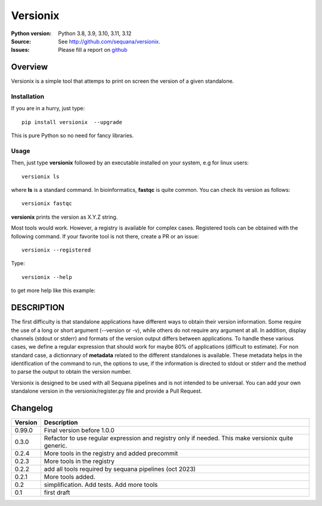 Versionix
###########


.. image:: https://badge.fury.io/py/versionix.svg
    :target: https://pypi.python.org/pypi/versionix


.. image:: https://github.com/sequana/versionix/actions/workflows/main.yml/badge.svg
   :target: https://github.com/sequana/versionix/actions/workflows/main.yml

.. image:: https://coveralls.io/repos/github/sequana/versionix/badge.svg?branch=main
    :target: https://coveralls.io/github/sequana/versionix?branch=main

.. image:: https://zenodo.org/badge/658721856.svg
   :target: https://zenodo.org/badge/latestdoi/658721856

:Python version: Python 3.8, 3.9, 3.10, 3.11, 3.12
:Source: See  `http://github.com/sequana/versionix <https://github.com/sequana/versionix/>`__.
:Issues: Please fill a report on `github <https://github.com/sequana/versionix/issues>`__

Overview
========

Versionix is a simple tool that attemps to print on screen the version of a given standalone.

Installation
----------------

If you are in a hurry, just type::

    pip install versionix  --upgrade

This is pure Python so no need for fancy libraries.

Usage
-----

Then, just type **versionix** followed by an executable installed on your system, e.g for linux users::

    versionix ls

where **ls** is a standard command. In bioinformatics, **fastqc** is quite common. You can check its version as
follows::

    versionix fastqc

**versionix** prints the version as X.Y.Z string.

Most tools would work. However, a registry is available for complex cases. Registered tools can be obtained with the following command. If your favorite tool is not there, create a PR or an issue::

    versionix --registered

Type::

    versionix --help

to get more help like this example:

.. image:: doc/versionix_usage.png


DESCRIPTION
===========


The first difficulty is that standalone applications have different ways to obtain their version information. Some require the use of a long or short argument (--version or -v), while others do not require any argument at all. In addition, display channels (stdout or stderr) and formats of the version output differs between applications. To handle these various cases, we define a regular expression that should work for maybe 80% of applications (difficult to estimate). For non standard case, a dictionnary of **metadata** related to the different standalones is available. These metadata helps in the identification of the command to run, the options to use, if the information is directed to stdout or stderr and the method to parse the output to obtain the version number.

Versionix is designed to be used with all Sequana pipelines and is not intended to be universal. You can add your own standalone version in the versionix/register.py file and provide a Pull Request.


Changelog
=========

========= ========================================================================
Version   Description
========= ========================================================================
0.99.0    Final version before 1.0.0
0.3.0     Refactor to use regular expression and registry only if needed. This
          make versionix quite generic.
0.2.4     More tools in the registry and added precommit
0.2.3     More tools in the registry
0.2.2     add all tools required by sequana pipelines (oct 2023)
0.2.1     More tools added.
0.2       simplification. Add tests. Add more tools
0.1       first draft
========= ========================================================================
